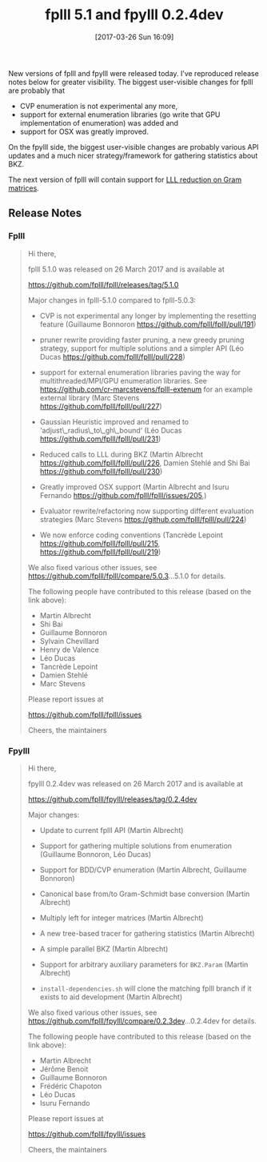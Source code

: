 #+TITLE: fplll 5.1 and fpylll 0.2.4dev
#+BLOG: martinralbrecht
#+POSTID: 1395
#+DATE: [2017-03-26 Sun 16:09]
#+OPTIONS: toc:nil num:nil todo:nil pri:nil tags:nil ^:nil
#+CATEGORY: cryptography, sage
#+TAGS: fplll, lattice-reduction, fpylll
#+DESCRIPTION:
New versions of fplll and fpylll were released today. I’ve reproduced release notes below for greater visibility. The biggest user-visible changes for fplll are probably that 

- CVP enumeration is not experimental any more,
- support for external enumeration libraries (go write that GPU implementation of enumeration) was added and
- support for OSX was greatly improved.

On the fpylll side, the biggest user-visible changes are probably various API updates and a much nicer strategy/framework for gathering statistics about BKZ.

The next version of fplll will contain support for [[https://github.com/fplll/fplll/pull/236][LLL reduction on Gram matrices]].

#+HTML:<!--more-->

** Release Notes

*** Fplll

#+BEGIN_QUOTE
Hi there,

fplll 5.1.0 was released on 26 March 2017 and is available at

https://github.com/fplll/fplll/releases/tag/5.1.0

Major changes in fplll-5.1.0 compared to fplll-5.0.3:

- CVP is not experimental any longer by implementing the resetting feature (Guillaume Bonnoron https://github.com/fplll/fplll/pull/191)

- pruner rewrite providing faster pruning, a new greedy pruning strategy, support for multiple solutions and a simpler API (Léo Ducas https://github.com/fplll/fplll/pull/228)

- support for external enumeration libraries paving the way for multithreaded/MPI/GPU enumeration libraries. See https://github.com/cr-marcstevens/fplll-extenum for an example external library (Marc Stevens https://github.com/fplll/fplll/pull/227)

- Gaussian Heuristic improved and renamed to ‘adjust\_radius\_to\_gh\_bound‘ (Léo Ducas https://github.com/fplll/fplll/pull/231)

- Reduced calls to LLL during BKZ (Martin Albrecht https://github.com/fplll/fplll/pull/226, Damien Stehlé and Shi Bai https://github.com/fplll/fplll/pull/230)

- Greatly improved OSX support (Martin Albrecht and Isuru Fernando https://github.com/fplll/fplll/issues/205,)

- Evaluator rewrite/refactoring now supporting different evaluation strategies (Marc Stevens https://github.com/fplll/fplll/pull/224)

- We now enforce coding conventions (Tancrède Lepoint https://github.com/fplll/fplll/pull/215, https://github.com/fplll/fplll/pull/219)

We also fixed various other issues, see https://github.com/fplll/fplll/compare/5.0.3...5.1.0 for details.

The following people have contributed to this release (based on the link above):

- Martin Albrecht 
- Shi Bai 
- Guillaume Bonnoron 
- Sylvain Chevillard 
- Henry de Valence 
- Léo Ducas 
- Tancrède Lepoint 
- Damien Stehlé 
- Marc Stevens

Please report issues at

https://github.com/fplll/fplll/issues

Cheers, the maintainers
#+END_QUOTE

*** Fpylll

#+BEGIN_QUOTE
Hi there,

fpylll 0.2.4dev was released on 26 March 2017 and is available at

https://github.com/fplll/fpylll/releases/tag/0.2.4dev

Major changes:

- Update to current fplll API (Martin Albrecht)

- Support for gathering multiple solutions from enumeration (Guillaume Bonnoron, Léo Ducas)

- Support for BDD/CVP enumeration (Martin Albrecht, Guillaume Bonnoron)

- Canonical base from/to Gram-Schmidt base conversion (Martin Albrecht)

- Multiply left for integer matrices (Martin Albrecht)

- A new tree-based tracer for gathering statistics (Martin Albrecht)

- A simple parallel BKZ (Martin Albrecht)

- Support for arbitrary auxiliary parameters for =BKZ.Param= (Martin Albrecht)

- =install-dependencies.sh= will clone the matching fplll branch if it exists to aid development (Martin Albrecht)

We also fixed various other issues, see https://github.com/fplll/fpylll/compare/0.2.3dev...0.2.4dev for details.

The following people have contributed to this release (based on the link above):

- Martin Albrecht 
- Jérôme Benoit 
- Guillaume Bonnoron 
- Frédéric Chapoton 
- Léo Ducas 
- Isuru Fernando

Please report issues at

https://github.com/fplll/fpylll/issues

Cheers, the maintainers
#+END_QUOTE
